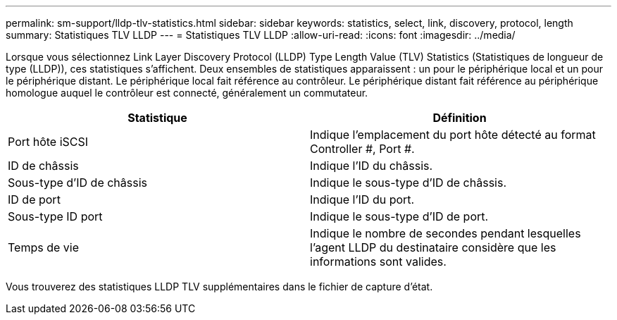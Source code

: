 ---
permalink: sm-support/lldp-tlv-statistics.html 
sidebar: sidebar 
keywords: statistics, select, link, discovery, protocol, length 
summary: Statistiques TLV LLDP 
---
= Statistiques TLV LLDP
:allow-uri-read: 
:icons: font
:imagesdir: ../media/


Lorsque vous sélectionnez Link Layer Discovery Protocol (LLDP) Type Length Value (TLV) Statistics (Statistiques de longueur de type (LLDP)), ces statistiques s'affichent. Deux ensembles de statistiques apparaissent : un pour le périphérique local et un pour le périphérique distant. Le périphérique local fait référence au contrôleur. Le périphérique distant fait référence au périphérique homologue auquel le contrôleur est connecté, généralement un commutateur.

[cols="2*"]
|===
| Statistique | Définition 


 a| 
Port hôte iSCSI
 a| 
Indique l'emplacement du port hôte détecté au format Controller #, Port #.



 a| 
ID de châssis
 a| 
Indique l'ID du châssis.



 a| 
Sous-type d'ID de châssis
 a| 
Indique le sous-type d'ID de châssis.



 a| 
ID de port
 a| 
Indique l'ID du port.



 a| 
Sous-type ID port
 a| 
Indique le sous-type d'ID de port.



 a| 
Temps de vie
 a| 
Indique le nombre de secondes pendant lesquelles l'agent LLDP du destinataire considère que les informations sont valides.

|===
Vous trouverez des statistiques LLDP TLV supplémentaires dans le fichier de capture d'état.
